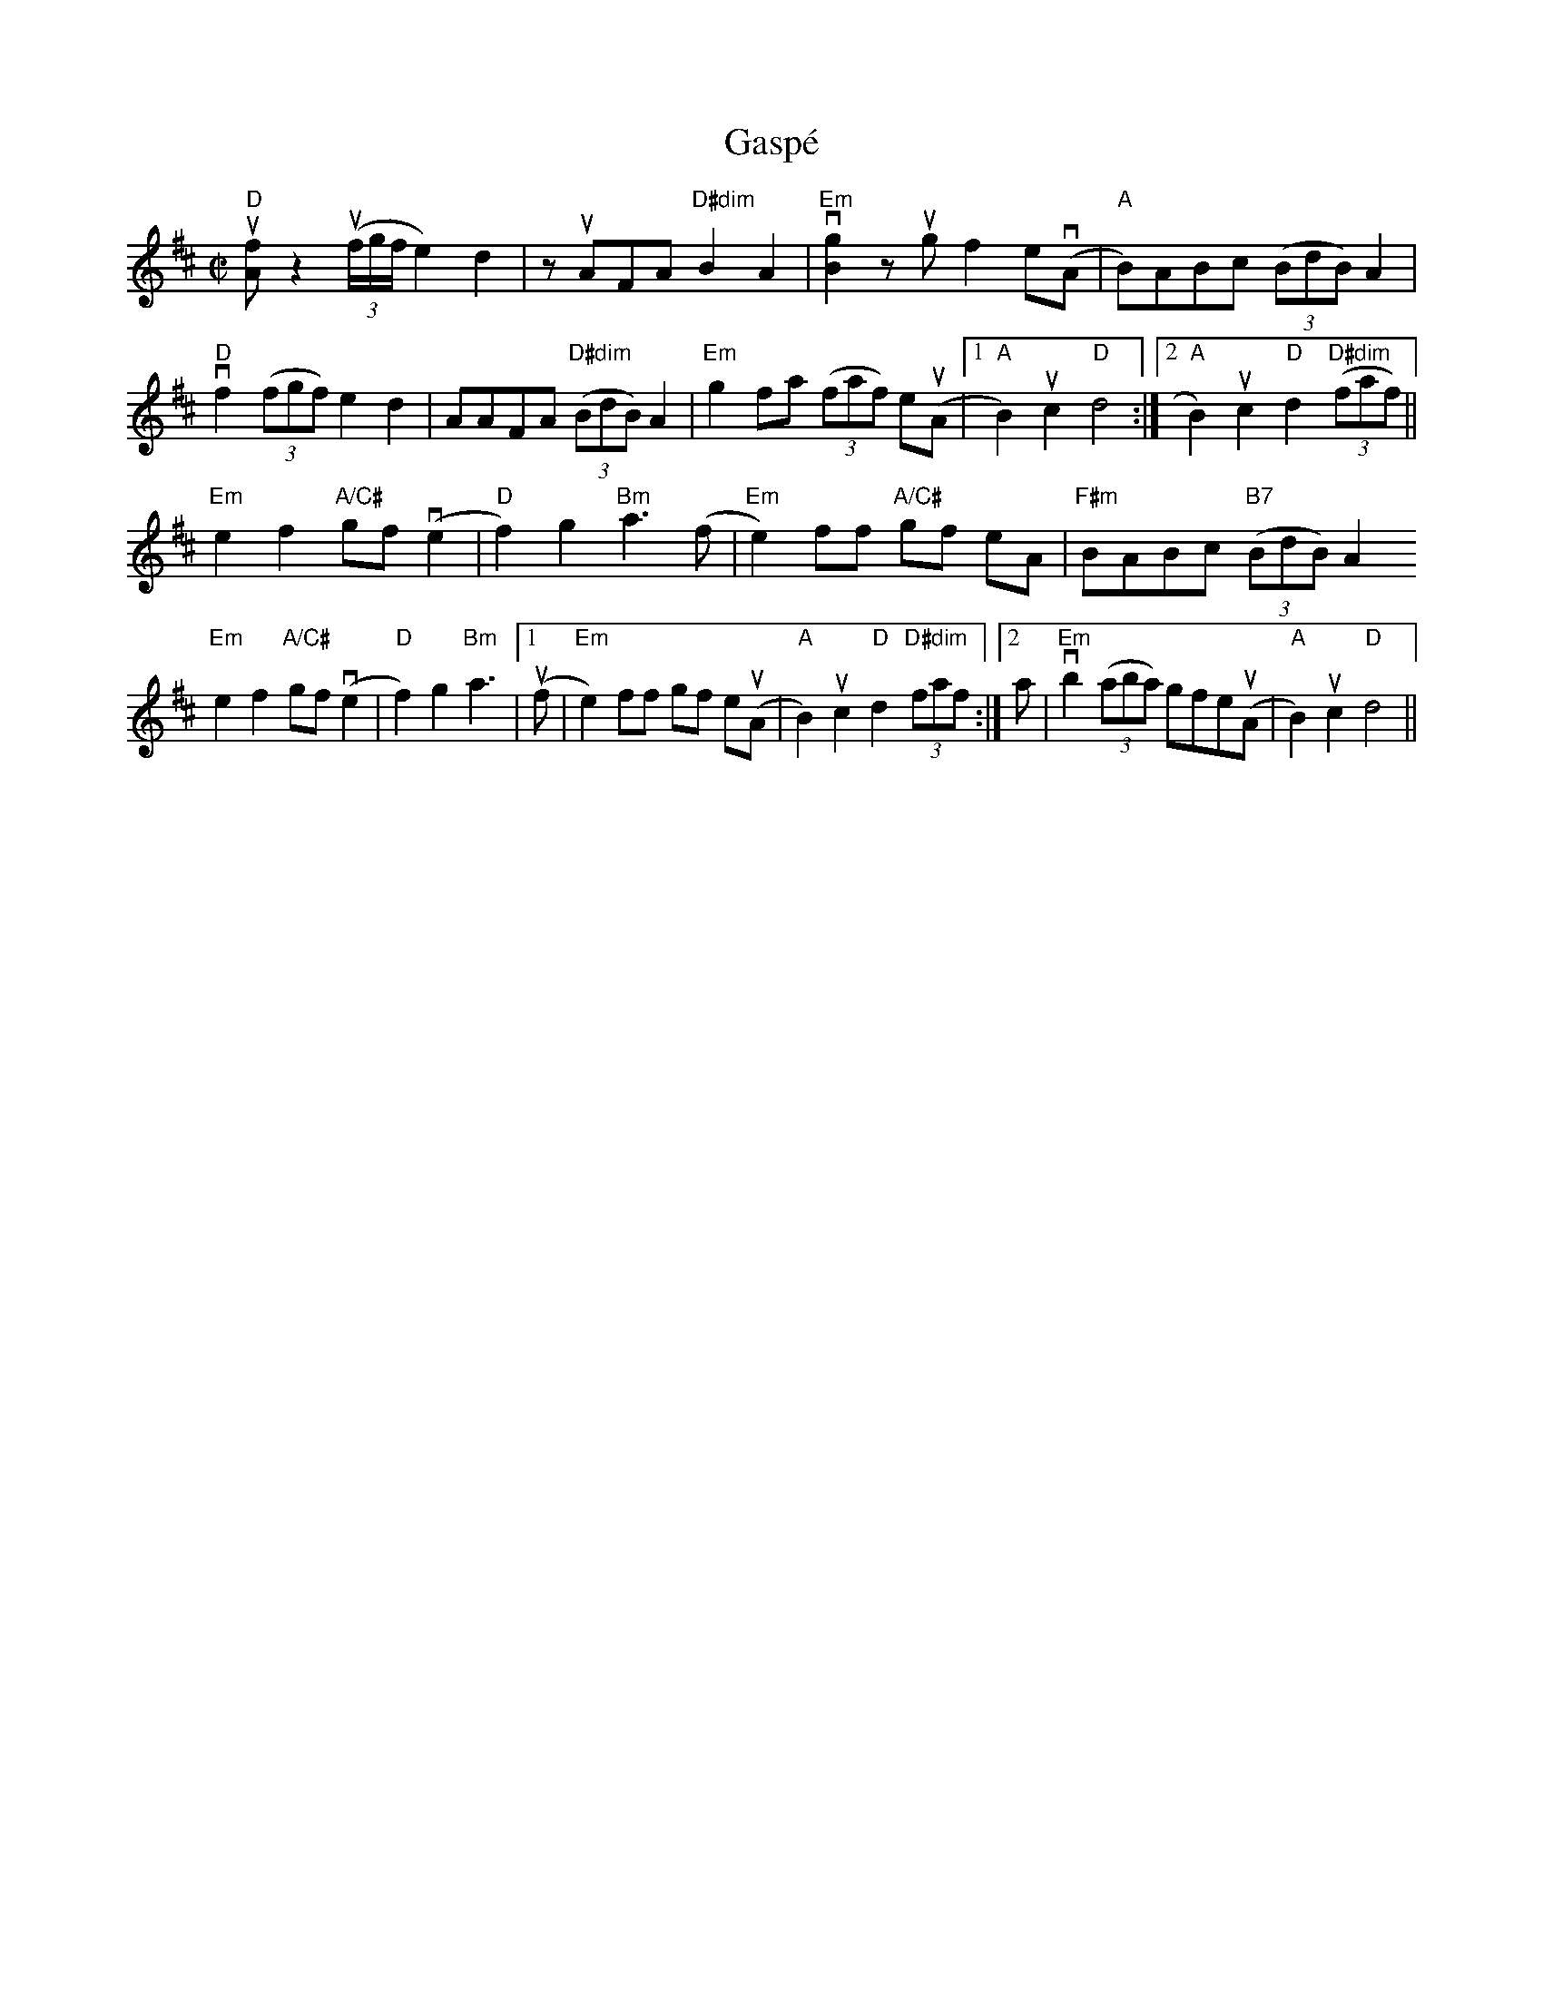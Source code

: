 X:1
T: Gasp\'e
M: C|
L: 1/8
R: reel
K: D
"D"!upbow![fA] z2 !upbow!((3f/g/f/ e2)d2|z!upbow!AFA "D#dim"B2A2|"Em"!downbow![g2B2]z!upbow!gf2e!downbow!(A|"A"B)ABc ((3BdB)A2|
"D"!downbow!f2((3fgf) e2d2|AAFA "D#dim"((3BdB)A2|"Em"g2fa ((3faf) e!upbow!(A |1 "A"B2)!upbow!c2 "D"d4:|[2 "A"B2)!upbow!c2 "D"d2 "D#dim"((3faf)||
"Em"e2f2 "A/C#"gf !downbow!(e2|"D"f2) g2 "Bm"a3(f|"Em"e2)ff "A/C#" gf eA|"F#m"BABc "B7" ((3BdB)A2
"Em"e2f2 "A/C#"gf !downbow!(e2|"D"f2) g2 "Bm"a3|1!upbow!(f|"Em"e2)ff gf e!upbow!(A|"A"B2)!upbow!c2 "D"d2 "D#dim"(3faf:|[2 a|"Em"!downbow!b2 ((3aba) gfe!upbow!(A| "A"B2)!upbow!c2 "D"d4||
